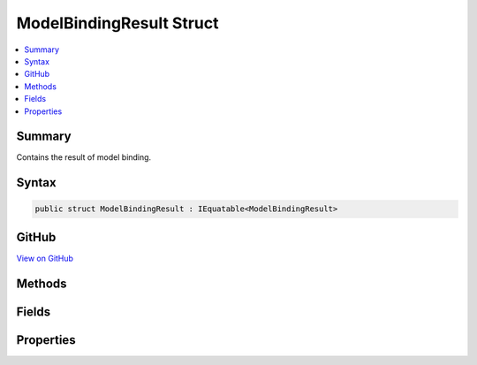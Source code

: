 

ModelBindingResult Struct
=========================



.. contents:: 
   :local:



Summary
-------

Contains the result of model binding.











Syntax
------

.. code-block:: csharp

   public struct ModelBindingResult : IEquatable<ModelBindingResult>





GitHub
------

`View on GitHub <https://github.com/aspnet/apidocs/blob/master/aspnet/mvc/src/Microsoft.AspNet.Mvc.Abstractions/ModelBinding/ModelBindingResult.cs>`_





.. dn:structure:: Microsoft.AspNet.Mvc.ModelBinding.ModelBindingResult

Methods
-------

.. dn:structure:: Microsoft.AspNet.Mvc.ModelBinding.ModelBindingResult
    :noindex:
    :hidden:

    
    .. dn:method:: Microsoft.AspNet.Mvc.ModelBinding.ModelBindingResult.Equals(Microsoft.AspNet.Mvc.ModelBinding.ModelBindingResult)
    
        
        
        
        :type other: Microsoft.AspNet.Mvc.ModelBinding.ModelBindingResult
        :rtype: System.Boolean
    
        
        .. code-block:: csharp
    
           public bool Equals(ModelBindingResult other)
    
    .. dn:method:: Microsoft.AspNet.Mvc.ModelBinding.ModelBindingResult.Equals(System.Object)
    
        
        
        
        :type obj: System.Object
        :rtype: System.Boolean
    
        
        .. code-block:: csharp
    
           public override bool Equals(object obj)
    
    .. dn:method:: Microsoft.AspNet.Mvc.ModelBinding.ModelBindingResult.Failed(System.String)
    
        
    
        Creates a :any:`Microsoft.AspNet.Mvc.ModelBinding.ModelBindingResult` representing a failed model binding operation.
    
        
        
        
        :param key: The key of the current model binding operation.
        
        :type key: System.String
        :rtype: Microsoft.AspNet.Mvc.ModelBinding.ModelBindingResult
        :return: A <see cref="T:Microsoft.AspNet.Mvc.ModelBinding.ModelBindingResult" /> representing a failed model binding operation.
    
        
        .. code-block:: csharp
    
           public static ModelBindingResult Failed(string key)
    
    .. dn:method:: Microsoft.AspNet.Mvc.ModelBinding.ModelBindingResult.FailedAsync(System.String)
    
        
    
        Creates a completed :any:`System.Threading.Tasks.Task\`1` representing a failed model binding operation.
    
        
        
        
        :param key: The key of the current model binding operation.
        
        :type key: System.String
        :rtype: System.Threading.Tasks.Task{Microsoft.AspNet.Mvc.ModelBinding.ModelBindingResult}
        :return: A completed <see cref="T:System.Threading.Tasks.Task`1" /> representing a failed model binding operation.
    
        
        .. code-block:: csharp
    
           public static Task<ModelBindingResult> FailedAsync(string key)
    
    .. dn:method:: Microsoft.AspNet.Mvc.ModelBinding.ModelBindingResult.GetHashCode()
    
        
        :rtype: System.Int32
    
        
        .. code-block:: csharp
    
           public override int GetHashCode()
    
    .. dn:method:: Microsoft.AspNet.Mvc.ModelBinding.ModelBindingResult.Success(System.String, System.Object)
    
        
    
        Creates a :any:`Microsoft.AspNet.Mvc.ModelBinding.ModelBindingResult` representing a successful model binding operation.
    
        
        
        
        :param key: The key of the current model binding operation.
        
        :type key: System.String
        
        
        :param model: The model value. May be null.
        
        :type model: System.Object
        :rtype: Microsoft.AspNet.Mvc.ModelBinding.ModelBindingResult
        :return: A <see cref="T:Microsoft.AspNet.Mvc.ModelBinding.ModelBindingResult" /> representing a successful model bind.
    
        
        .. code-block:: csharp
    
           public static ModelBindingResult Success(string key, object model)
    
    .. dn:method:: Microsoft.AspNet.Mvc.ModelBinding.ModelBindingResult.SuccessAsync(System.String, System.Object)
    
        
    
        Creates a completed :any:`System.Threading.Tasks.Task\`1` representing a successful model binding
        operation.
    
        
        
        
        :param key: The key of the current model binding operation.
        
        :type key: System.String
        
        
        :param model: The model value. May be null.
        
        :type model: System.Object
        :rtype: System.Threading.Tasks.Task{Microsoft.AspNet.Mvc.ModelBinding.ModelBindingResult}
        :return: A completed <see cref="T:System.Threading.Tasks.Task`1" /> representing a successful model bind.
    
        
        .. code-block:: csharp
    
           public static Task<ModelBindingResult> SuccessAsync(string key, object model)
    
    .. dn:method:: Microsoft.AspNet.Mvc.ModelBinding.ModelBindingResult.ToString()
    
        
        :rtype: System.String
    
        
        .. code-block:: csharp
    
           public override string ToString()
    

Fields
------

.. dn:structure:: Microsoft.AspNet.Mvc.ModelBinding.ModelBindingResult
    :noindex:
    :hidden:

    
    .. dn:field:: Microsoft.AspNet.Mvc.ModelBinding.ModelBindingResult.NoResult
    
        
    
        A :dn:ns:`Microsoft.AspNet.Mvc.ModelBinding` representing the lack of a result. The model binding
        system will continue to execute other model binders.
    
        
    
        
        .. code-block:: csharp
    
           public static readonly ModelBindingResult NoResult
    
    .. dn:field:: Microsoft.AspNet.Mvc.ModelBinding.ModelBindingResult.NoResultAsync
    
        
    
        Returns a completed :any:`System.Threading.Tasks.Task\`1` representing the lack of a result. The model
        binding system will continue to execute other model binders.
    
        
    
        
        .. code-block:: csharp
    
           public static readonly Task<ModelBindingResult> NoResultAsync
    

Properties
----------

.. dn:structure:: Microsoft.AspNet.Mvc.ModelBinding.ModelBindingResult
    :noindex:
    :hidden:

    
    .. dn:property:: Microsoft.AspNet.Mvc.ModelBinding.ModelBindingResult.IsModelSet
    
        
    
        <para>
        Gets a value indicating whether or not the :dn:prop:`Microsoft.AspNet.Mvc.ModelBinding.ModelBindingResult.Model` value has been set.
        </para>
        <para>
        This property can be used to distinguish between a model binder which does not find a value and
        the case where a model binder sets the <c>null</c> value.
        </para>
    
        
        :rtype: System.Boolean
    
        
        .. code-block:: csharp
    
           public bool IsModelSet { get; }
    
    .. dn:property:: Microsoft.AspNet.Mvc.ModelBinding.ModelBindingResult.Key
    
        
    
        <para>
        Gets the model name which was used to bind the model.
        </para>
        <para>
        This property can be used during validation to add model state for a bound model.
        </para>
    
        
        :rtype: System.String
    
        
        .. code-block:: csharp
    
           public string Key { get; }
    
    .. dn:property:: Microsoft.AspNet.Mvc.ModelBinding.ModelBindingResult.Model
    
        
    
        Gets the model associated with this context.
    
        
        :rtype: System.Object
    
        
        .. code-block:: csharp
    
           public object Model { get; }
    

